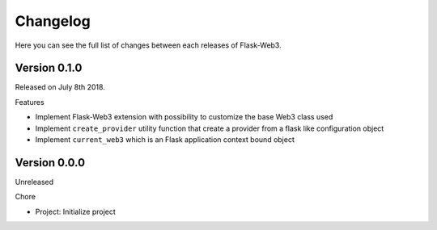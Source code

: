Changelog
=========

Here you can see the full list of changes between each releases of Flask-Web3.

Version 0.1.0
-------------

Released on July 8th 2018.

Features

- Implement Flask-Web3 extension with possibility to customize the base Web3 class used
- Implement ``create_provider`` utility function that create a provider from a flask like configuration object
- Implement ``current_web3`` which is an Flask application context bound object

Version 0.0.0
-------------

Unreleased

Chore

- Project: Initialize project